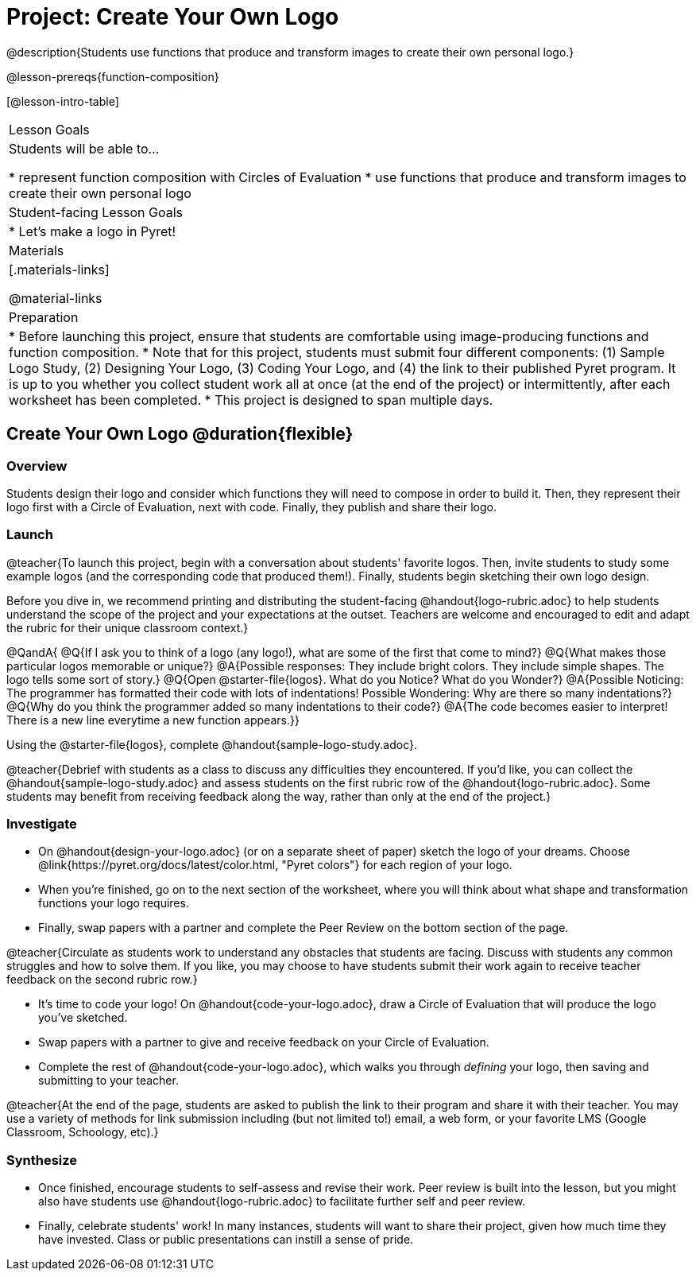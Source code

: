 = Project: Create Your Own Logo

@description{Students use functions that produce and transform images to create their own personal logo.}

@lesson-prereqs{function-composition}


[@lesson-intro-table]
|===
| Lesson Goals
| Students will be able to...

* represent function composition with Circles of Evaluation
* use functions that produce and transform images to create their own personal logo

| Student-facing Lesson Goals
|

* Let's make a logo in Pyret!

| Materials
|[.materials-links]

@material-links

| Preparation
|
* Before launching this project, ensure that students are comfortable using image-producing functions and function composition.
* Note that for this project, students must submit four different components: (1) Sample Logo Study, (2) Designing Your Logo, (3) Coding Your Logo, and (4) the link to their published Pyret program. It is up to you whether you collect student work all at once (at the end of the project) or intermittently, after each worksheet has been completed.
* This project is designed to span multiple days.

|===

== Create Your Own Logo @duration{flexible}

=== Overview

Students design their logo and consider which functions they will need to compose in order to build it. Then, they represent their logo first with a Circle of Evaluation, next with code. Finally, they publish and share their logo.

=== Launch

@teacher{To launch this project, begin with a conversation about students' favorite logos. Then, invite students to study some example logos (and the corresponding code that produced them!). Finally, students begin sketching their own logo design.

Before you dive in, we recommend printing and distributing the student-facing @handout{logo-rubric.adoc} to help students understand the scope of the project and your expectations at the outset. Teachers are welcome and encouraged to edit and adapt the rubric for their unique classroom context.}

@QandA{
@Q{If I ask you to think of a logo (any logo!), what are some of the first that come to mind?}
@Q{What makes those particular logos memorable or unique?}
@A{Possible responses: They include bright colors. They include simple shapes. The logo tells some sort of story.}
@Q{Open @starter-file{logos}. What do you Notice? What do you Wonder?}
@A{Possible Noticing: The programmer has formatted their code with lots of indentations! Possible Wondering: Why are there so many indentations?}
@Q{Why do you think the programmer added so many indentations to their code?}
@A{The code becomes easier to interpret! There is a new line everytime a new function appears.}}

[.lesson-instruction]
Using the @starter-file{logos}, complete @handout{sample-logo-study.adoc}.


@teacher{Debrief with students as a class to discuss any difficulties they encountered. If you'd like, you can collect the @handout{sample-logo-study.adoc} and assess students on the first rubric row of the @handout{logo-rubric.adoc}. Some students may benefit from receiving feedback along the way, rather than only at the end of the project.}


=== Investigate

[.lesson-instruction]
- On @handout{design-your-logo.adoc} (or on a separate sheet of paper) sketch the logo of your dreams. Choose @link{https://pyret.org/docs/latest/color.html, "Pyret colors"} for each region of your logo.
- When you're finished, go on to the next section of the worksheet, where you will think about what shape and transformation functions your logo requires.
- Finally, swap papers with a partner and complete the Peer Review on the bottom section of the page.

@teacher{Circulate as students work to understand any obstacles that students are facing. Discuss with students any common struggles and how to solve them. If you like, you may choose to have students submit their work again to receive teacher feedback on the second rubric row.}

[.lesson-instruction]
- It's time to code your logo! On @handout{code-your-logo.adoc}, draw a Circle of Evaluation that will produce the logo you've sketched.
- Swap papers with a partner to give and receive feedback on your Circle of Evaluation.
- Complete the rest of @handout{code-your-logo.adoc}, which walks you through __defining__ your logo, then saving and submitting to your teacher.

@teacher{At the end of the page, students are asked to publish the link to their program and share it with their teacher. You may use a variety of methods for link submission including (but not limited to!) email, a web form, or your favorite LMS (Google Classroom, Schoology, etc).}

=== Synthesize

* Once finished, encourage students to self-assess and revise their work. Peer review is built into the lesson, but you might also have students use @handout{logo-rubric.adoc} to facilitate further self and peer review.

* Finally, celebrate students' work! In many instances, students will want to share their project, given how much time they have invested. Class or public presentations can instill a sense of pride.

